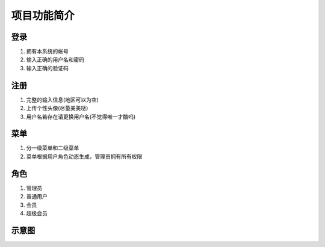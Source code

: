 项目功能简介
=======


登录
-------
#. 拥有本系统的帐号
#. 输入正确的用户名和密码
#. 输入正确的验证码

注册
-------
#. 完整的输入信息(地区可以为空)
#. 上传个性头像(尽量美美哒)
#. 用户名若存在请更换用户名(不觉得唯一才酷吗)

菜单
-------
#. 分一级菜单和二级菜单
#. 菜单根据用户角色动态生成，管理员拥有所有权限

角色
------
#. 管理员
#. 普通用户
#. 会员
#. 超级会员

示意图
------

.. image:: /_static/menu.png